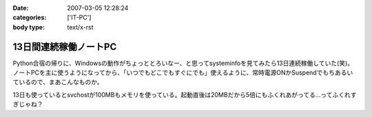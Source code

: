 :date: 2007-03-05 12:28:24
:categories: ['IT-PC']
:body type: text/x-rst

======================
13日間連続稼働ノートPC
======================

Python合宿の帰りに、Windowsの動作がちょっととろいなー、と思ってsysteminfoを見てみたら13日連続稼働していた(笑)。 ノートPCを主に使うようになってから、「いつでもどこでもすぐにでも」使えるように、常時電源ONかSuspendでもちあるいているので、まあこんなものか。

13日も使っているとsvchostが100MBもメモリを使っている。起動直後は20MBだから5倍にもふくれあがってる...ってふくれすぎじゃね？


.. :extend type: text/html
.. :extend:


.. :comments:
.. :comment id: 2007-03-05.2598803043
.. :title: Re:13日間連続稼働ノートPC
.. :author: masaru
.. :date: 2007-03-05 23:51:01
.. :email: 
.. :url: 
.. :body:
.. 何日も連続稼動している人を以前いた職場で見たことがあるけど少しは休める社会になってほしいと思う
.. ＃デブキャンおつかれさまでしした
.. 
.. :comments:
.. :comment id: 2007-03-07.6791798882
.. :title: Re:13日間連続稼働ノートPC
.. :author: しみずかわ
.. :date: 2007-03-07 01:14:39
.. :email: 
.. :url: 
.. :body:
.. 人間様は13日に一度働くくらいでいい。そんな社会になったら開発効率が上がったりして（笑
.. 
